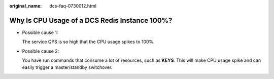 :original_name: dcs-faq-0730012.html

.. _dcs-faq-0730012:

Why Is CPU Usage of a DCS Redis Instance 100%?
==============================================

-  Possible cause 1:

   The service QPS is so high that the CPU usage spikes to 100%.

-  Possible cause 2:

   You have run commands that consume a lot of resources, such as **KEYS**. This will make CPU usage spike and can easily trigger a master/standby switchover.
